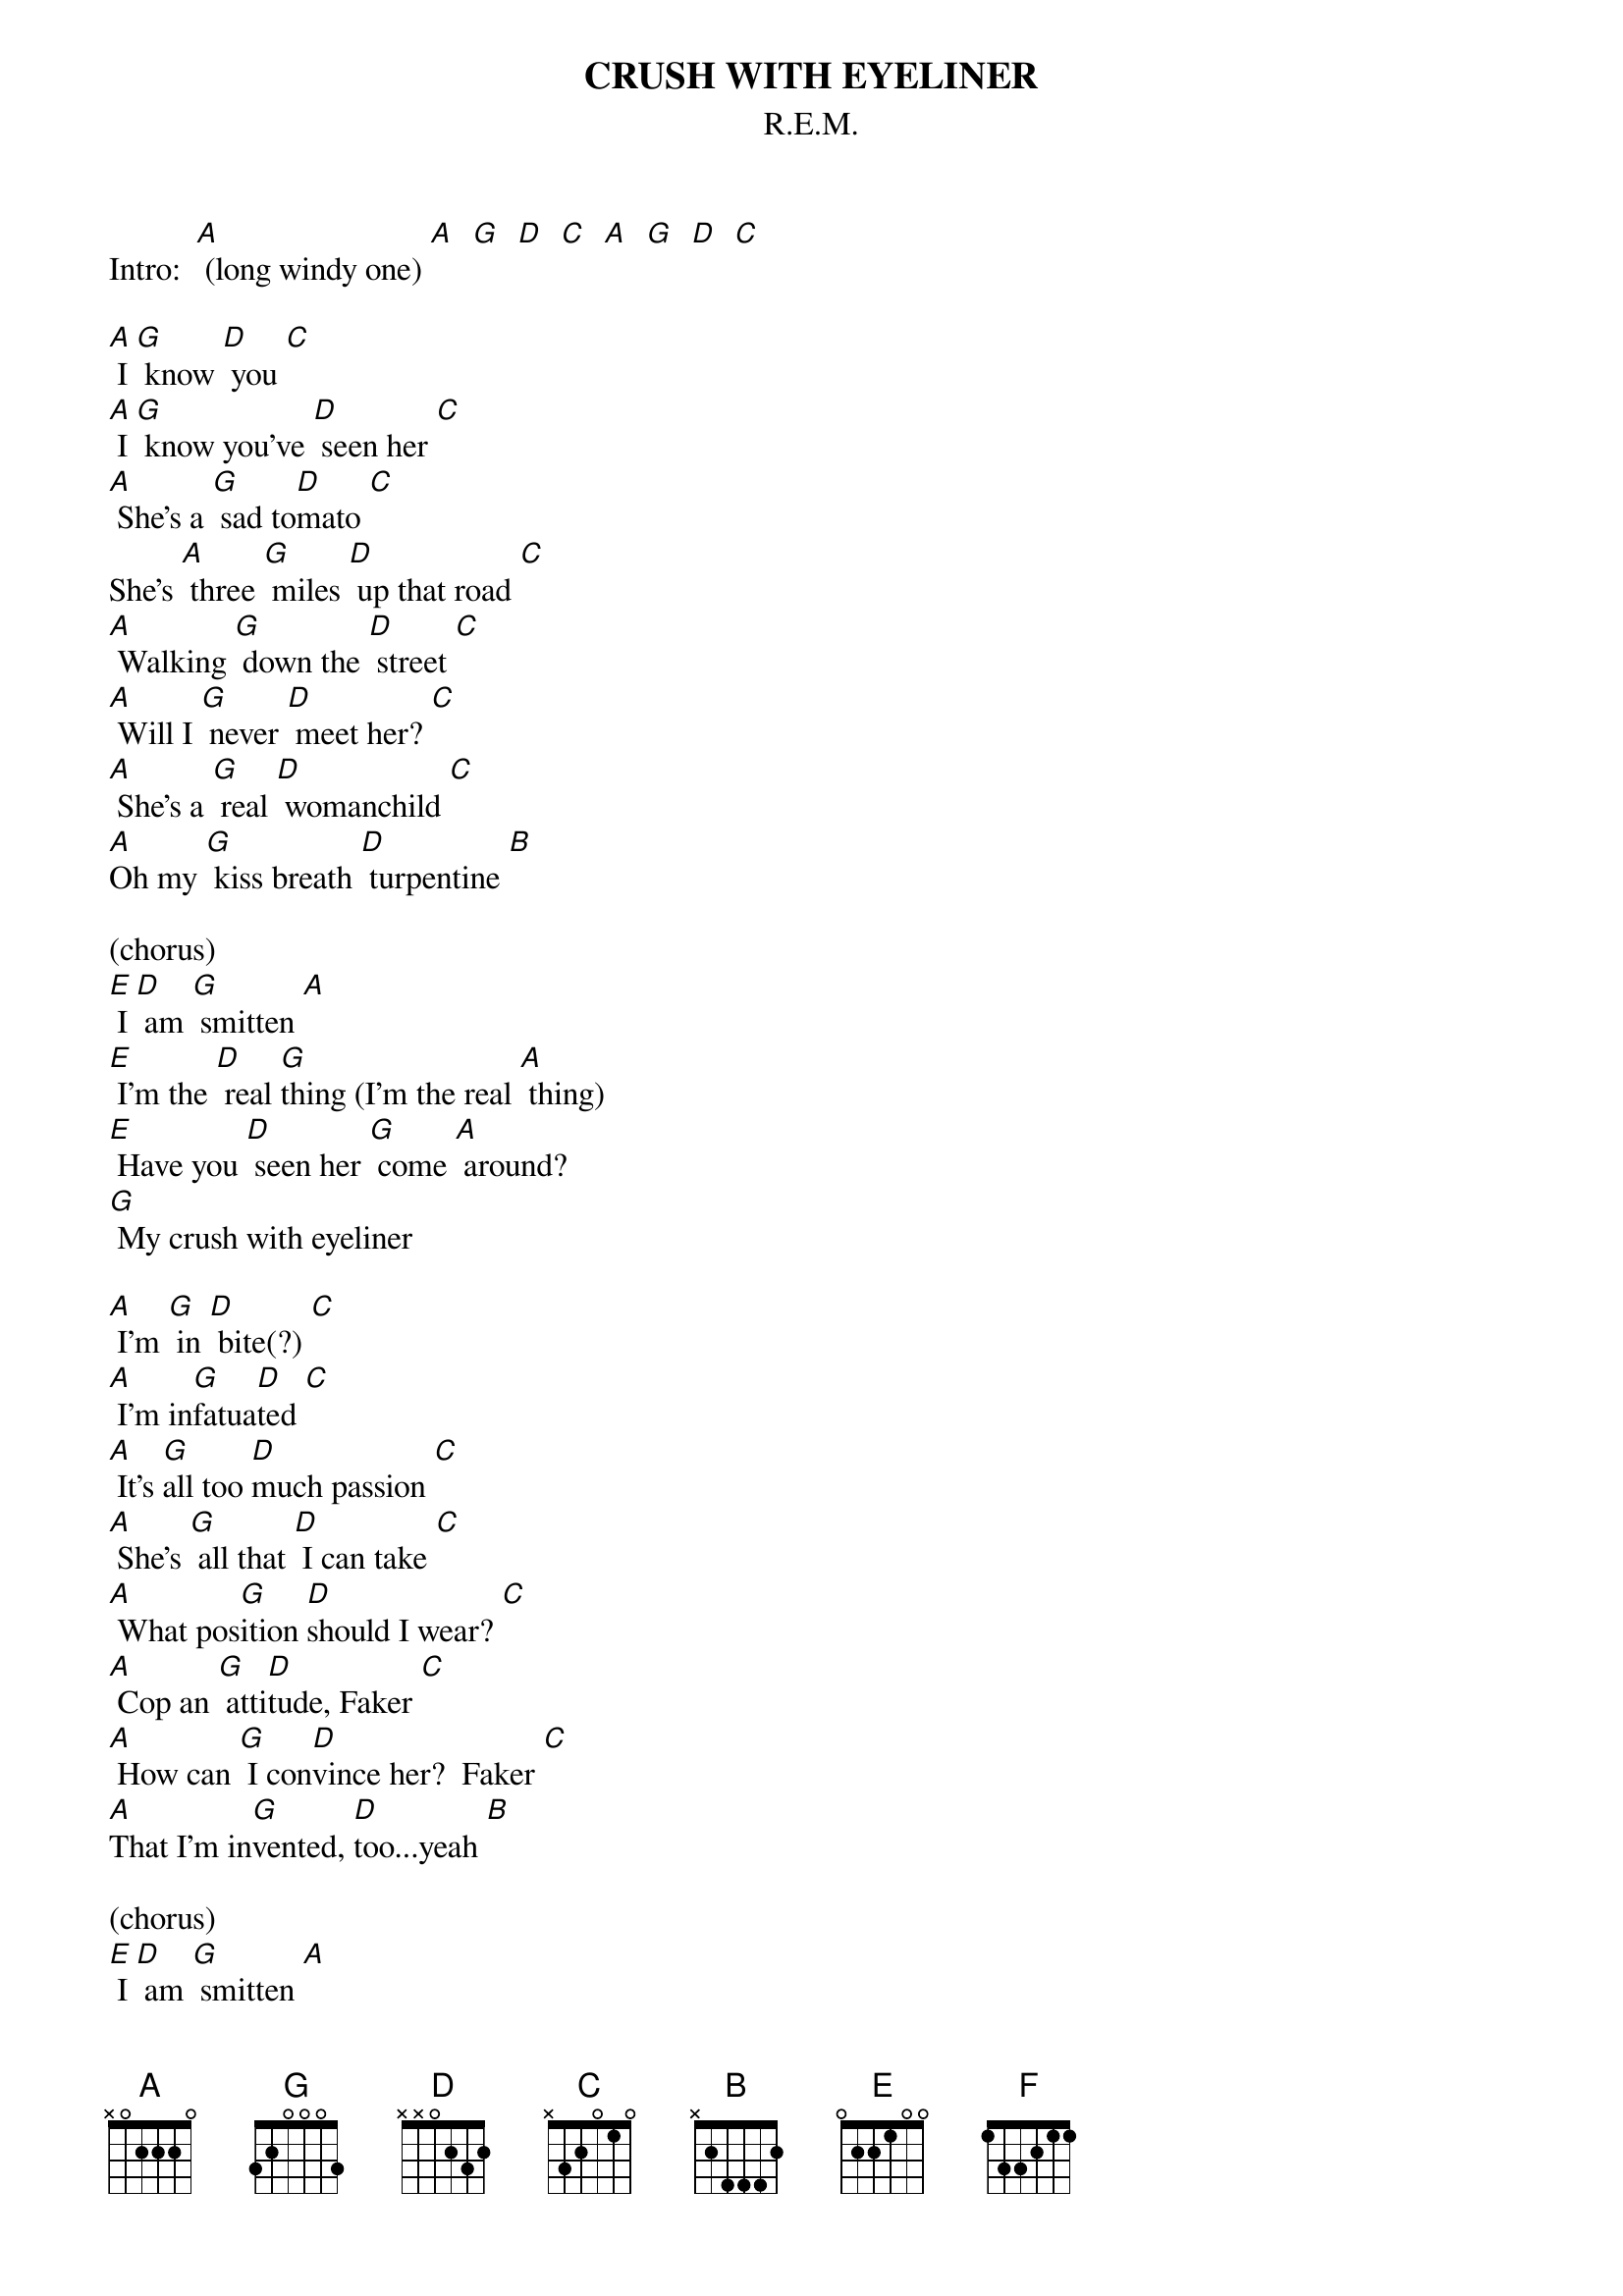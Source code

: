 # From:    "Rich Knight" <RKNIGHT@wtamu-english-lab.wtamu.edu>
{t:CRUSH WITH EYELINER}
{st:R.E.M.}
#posted by: Rich Knight (richard.knight@wtamu.edu)

Intro:  [A] (long windy one) [A]  [G]  [D]  [C]  [A]  [G]  [D]  [C]

[A] I [G] know [D] you [C]
[A] I [G] know you've [D] seen her [C]
[A] She's a [G] sad to[D]mato [C]
She's [A] three [G] miles [D] up that road [C]
[A] Walking [G] down the [D] street [C]
[A] Will I [G] never [D] meet her? [C]
[A] She's a [G] real [D] womanchild [C]
[A]Oh my [G] kiss breath [D] turpentine [B]

(chorus)
[E] I [D] am [G] smitten [A]
[E] I'm the [D] real [G]thing (I'm the real [A] thing)
[E] Have you [D] seen her [G] come [A] around?
[G] My crush with eyeliner

[A] I'm [G] in [D] bite(?) [C]
[A] I'm in[G]fatua[D]ted [C]
[A] It's [G]all too [D]much passion [C]
[A] She's [G] all that [D] I can take [C]
[A] What pos[G]ition [D]should I wear? [C]
[A] Cop an [G] atti[D]tude, Faker [C]
[A] How can [G] I con[D]vince her?  Faker [C]
[A]That I'm in[G]vented, [D]too...yeah [B]

(chorus)
[E] I [D] am [G] smitten [A]
[E] I'm the [D] real [G] thing [A]
[E] We [D] all in[G]vent ourselves [A] and
[G] Uh, you know me

(solo)  [E]   [A]   [E]   [A]   [D]   [F]   [G]

[A] She's a [G] sad [D] tomato [C]
[A] She's three [G] miles [D] up that road [C]
[A] She's her [G] own in[D]vention [C]
[A] That [G] gets me [D]enthralled [C]
[A] What [G] can I [D] make myself be? [C]
[A] Uh, [G] life is [D] strange [C]
Yeah, life is [A] strange
What [G] can I [D] make myself be [C] [A]...Faker [G]
[D] To make her want [B]

(chorus)
[E] I [D] am [G] smitten [A]
[E] I'll do [D] any[G]thing (I'll do any[A]thing)
[E] My kiss [D] breath [G] turpentine [A]
[G] My crush with eyeliner

[E] I [D] am [G] smitten [A]
[E] Uh, [D] you [G] know me (uh, you know [A] me)
[E] I could [D] be your [G] Frankenstein [A]
[G] My crush with eyeliner

[E] I [D] am [G] smitten [A]
[E] I'm the [D] real [G] thing [A]
[E] Won't you [D] be my [G] valentine? [A]
[G] My crush with eyeliner

[E]   [D]  [G]  [A]  [E]  [D]  [G]  [A]  [E]  [D]  [G]  [A]  
[G]  [E]
